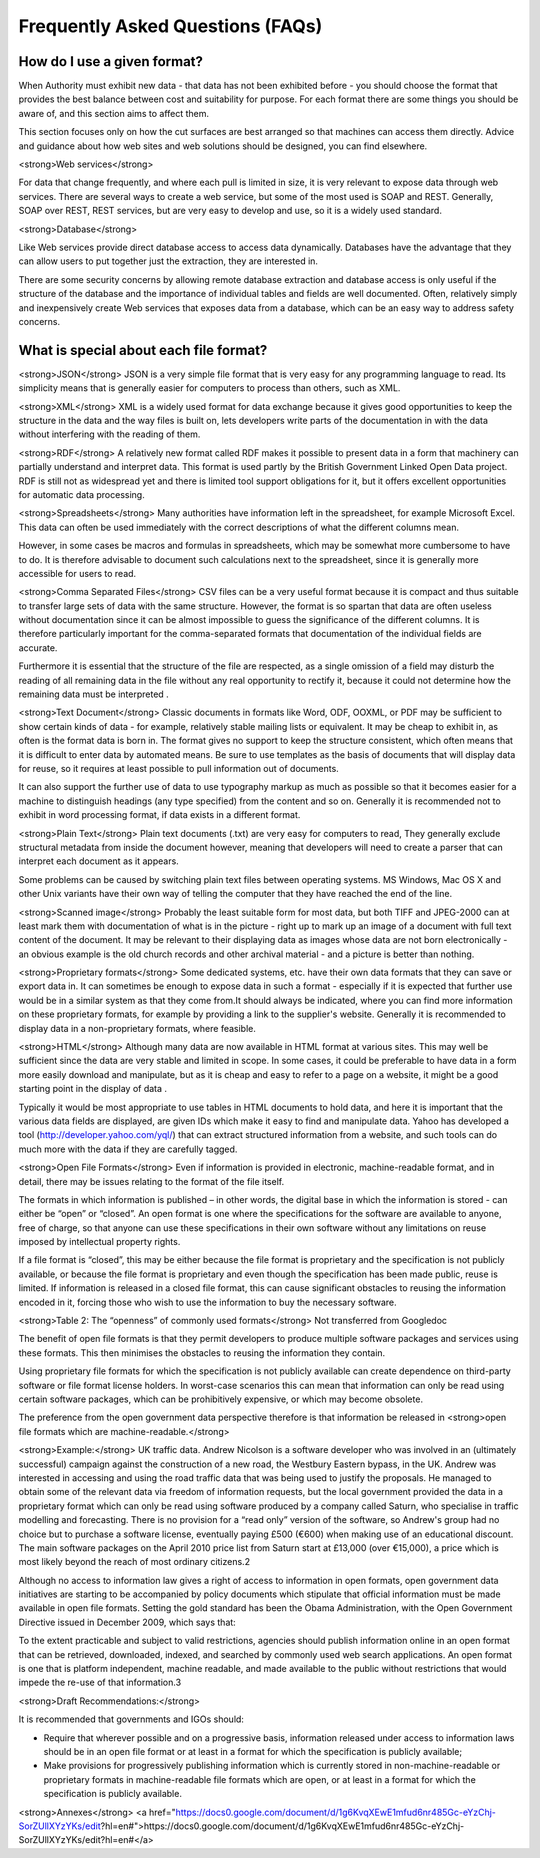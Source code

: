 =================================
Frequently Asked Questions (FAQs)
=================================

How do I use a given format?
============================

When Authority must exhibit new data - that data has not been exhibited before - you should choose the format that provides the best balance between cost and suitability for purpose. For each format there are some things you should be aware of, and this section aims to affect them.

This section focuses only on how the cut surfaces are best arranged so that machines can access them directly. Advice and guidance about how web sites and web solutions should be designed, you can find elsewhere.

<strong>Web services</strong>

For data that change frequently, and where each pull is limited in size, it is very relevant to expose data through web services. There are several ways to create a web service, but some of the most used is SOAP and REST. Generally, SOAP over REST, REST services, but are very easy to develop and use, so it is a widely used standard.

<strong>Database</strong>

Like Web services provide direct database access to access data dynamically. Databases have the advantage that they can allow users to put together just the extraction, they are interested in.

There are some security concerns by allowing remote database extraction and database access is only useful if the structure of the database and the importance of individual tables and fields are well documented. Often, relatively simply and inexpensively create Web services that exposes data from a database, which can be an easy way to address safety concerns.


What is special about each file format?
=======================================

<strong>JSON</strong>
JSON  is a very simple file format that is very easy for any programming language to read. Its simplicity means that is generally easier for computers to process than others, such as XML.

<strong>XML</strong>
XML is a widely used format for data exchange because it gives good opportunities to keep the structure in the data and the way files is built on, lets developers write parts of the documentation in with the data without interfering with the reading of them.

<strong>RDF</strong>
A relatively new format called RDF makes it possible to present data in a form that machinery can partially understand and interpret data. This format is used partly by the British Government Linked Open Data project. RDF is still not as widespread yet and there is limited tool support obligations for it, but it offers excellent opportunities for automatic data processing.

<strong>Spreadsheets</strong>
Many authorities have information left in the spreadsheet, for example Microsoft Excel. This data can often be used immediately with the correct descriptions of what the different columns mean.

However, in some cases be macros and formulas in spreadsheets, which may be somewhat more cumbersome to have to do. It is therefore advisable to document such calculations next to the spreadsheet, since it is generally more accessible for users to read.

<strong>Comma Separated Files</strong>
CSV files can be a very useful format because it is compact and thus suitable to transfer large sets of data with the same structure. However, the format is so spartan that data are often useless without documentation since it can be almost impossible to guess the significance of the different columns. It is therefore particularly important for the comma-separated formats that documentation of the individual fields are accurate.

Furthermore it is essential that the structure of the file are respected, as a single omission of a field may disturb the reading of all remaining data in the file without any real opportunity to rectify it, because it could not determine how the remaining data must be interpreted .

<strong>Text Document</strong>
Classic documents in formats like Word, ODF, OOXML, or PDF may be sufficient to show certain kinds of data - for example, relatively stable mailing lists or equivalent. It may be cheap to exhibit in, as often is the format data is born in. The format gives no support to keep the structure consistent, which often means that it is difficult to enter data by automated means. Be sure to use templates as the basis of documents that will display data for reuse, so it requires at least possible to pull information out of documents.

It can also support the further use of data to use typography markup as much as possible so that it becomes easier for a machine to distinguish headings (any type specified) from the content and so on. Generally it is recommended not to exhibit in word processing format, if data exists in a different format.

<strong>Plain Text</strong>
Plain text documents (.txt) are very easy for computers to read, They generally exclude structural metadata from inside the document however, meaning that developers will need to create a parser that can interpret each document as it appears.

Some problems can be caused by switching plain text files between operating systems. MS Windows, Mac OS X and other Unix variants have their own way of telling the computer that they have reached the end of the line.

<strong>Scanned image</strong>
Probably the least suitable form for most data, but both TIFF and JPEG-2000 can at least mark them with documentation of what is in the picture - right up to mark up an image of a document with full text content of the document. It may be relevant to their displaying data as images whose data are not born electronically - an obvious example is the old church records and other archival material - and a picture is better than nothing.

<strong>Proprietary formats</strong>
Some dedicated systems, etc. have their own data formats that they can save or export data in.
It can sometimes be enough to expose data in such a format - especially if it is expected that further use would be in a similar system as that they come from.It should always be indicated, where you can find more information on these proprietary formats, for example by providing a link to the supplier's website. Generally it is recommended to display data in a non-proprietary formats, where feasible.

<strong>HTML</strong>
Although many data are now available in HTML format at various sites. This may well be sufficient since the data are very stable and limited in scope. In some cases, it could be preferable to have data in a form more easily download and manipulate, but as it is cheap and easy to refer to a page on a website, it might be a good starting point in the display of data .

Typically it would be most appropriate to use tables in HTML documents to hold data, and here it is important that the various data fields are displayed, are given IDs which make it easy to find and manipulate data. Yahoo has developed a tool (http://developer.yahoo.com/yql/) that can extract structured information from a website, and such tools can do much more with the data if they are carefully tagged.

<strong>Open File Formats</strong>
Even if information is provided in electronic, machine-readable format, and in detail, there may be issues relating to the format of the file itself.

The formats in which information is published – in other words, the digital base in which the information is stored - can either be “open” or “closed”. An open format is one where the specifications for the software are available to anyone, free of charge, so that anyone can use these specifications in their own software without any limitations on reuse imposed by intellectual property rights.

If a file format is “closed”, this may be either because the file format is proprietary and the specification is not publicly available, or because the file format is proprietary and even though the specification has been made public, reuse is limited. If information is released in a closed file format, this can cause significant obstacles to reusing the information encoded in it, forcing those who wish to use the information to buy the necessary software.

<strong>Table 2: The “openness” of commonly used formats</strong> Not transferred from Googledoc

The benefit of open file formats is that they permit developers to produce multiple software packages and services using these formats. This then minimises the obstacles to reusing the information they contain.

Using proprietary file formats for which the specification is not publicly available can create dependence on third-party software or file format license holders. In worst-case scenarios this can mean that information can only be read using certain software packages, which can be prohibitively expensive, or which may become obsolete.

The preference from the open government data perspective therefore is that information be released in <strong>open file formats which are machine-readable.</strong>

<strong>Example:</strong> UK traffic data.
Andrew Nicolson is a software developer who was involved in an (ultimately successful) campaign against the construction of a new road, the Westbury Eastern bypass, in the UK. Andrew was interested in accessing and using the road traffic data that was being used to justify the proposals. He managed to obtain some of the relevant data via freedom of information requests, but the local government provided the data in a proprietary format which can only be read using software produced by a company called Saturn, who specialise in traffic modelling and forecasting. There is no provision for a “read only” version of the software, so Andrew's group had no choice but to purchase a software license, eventually paying £500 (€600) when making use of an educational discount. The main software packages on the April 2010 price list from Saturn start at £13,000 (over €15,000), a price which is most likely beyond the reach of most ordinary citizens.2

Although no access to information law gives a right of access to information in open formats, open government data initiatives are starting to be accompanied by policy documents which stipulate that official information must be made available in open file formats. Setting the gold standard has been the Obama Administration, with the Open Government Directive issued in December 2009, which says that:

To the extent practicable and subject to valid restrictions, agencies should publish information online in an open format that can be retrieved, downloaded, indexed, and searched by commonly used web search applications. An open format is one that is platform independent, machine readable, and made available to the public without restrictions that would impede the re-use of that information.3

<strong>Draft Recommendations:</strong>

It is recommended that governments and IGOs should:

* Require that wherever possible and on a progressive basis, information released under access to information laws should be in an open file format or at least in a format for which the specification is publicly available;

* Make provisions for progressively publishing information which is currently stored in non-machine-readable or proprietary formats in 	machine-readable file formats which are open, or at least in a format for which the specification is publicly available.

<strong>Annexes</strong>
<a href="https://docs0.google.com/document/d/1g6KvqXEwE1mfud6nr485Gc-eYzChj-SorZUllXYzYKs/edit?hl=en#">https://docs0.google.com/document/d/1g6KvqXEwE1mfud6nr485Gc-eYzChj-SorZUllXYzYKs/edit?hl=en#</a>

